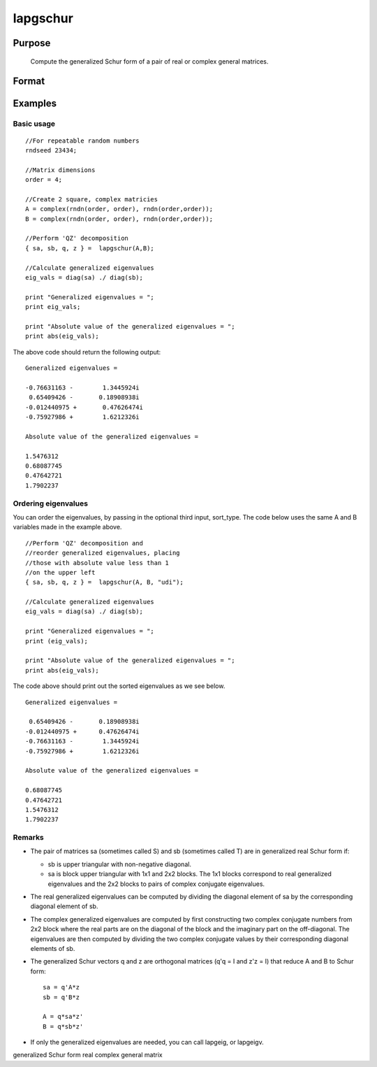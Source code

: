 
lapgschur
==============================================

Purpose
----------------

			Compute the generalized Schur form of a pair of real or complex general matrices.

		

Format
----------------
.. function:: lapgschur(A,  B, sort_type)

    :param A: real or complex general matrix.
    :type A: NxN matrix

    :param B: real or complex general matrix.
    :type B: NxN matrix

    :param sort_type: scalar or string specifying how to sort the eigenvalues. Options include:
        1"udi"Absolute value of the eigenvalue less than 1.0. (Unit disk inside).2"udo"Absolute value of the eigenvalue greater than or equal to 1.0. (Unit disk outside).3"lhp"Value of the real portion of th eigenvalue less than 0. (Left hand plane).4"rhp"Value of the real portion of th eigenvalue greater than 0. (Right hand plane).5"ref"Real eigenvalues first. (Complex portion less than imagtol).6"cef"Complex eigenvalues first. (Complex portion greater than imagtol).
        1
        "udi"
        Absolute value of the eigenvalue less than 1.0. (Unit disk inside).
        2
        "udo"
        Absolute value of the eigenvalue greater than or equal to 1.0. (Unit disk outside).
        3
        "lhp"
        Value of the real portion of th eigenvalue less than 0. (Left hand plane).
        4
        "rhp"
        Value of the real portion of th eigenvalue greater than 0. (Right hand plane).
        5
        "ref"
        Real eigenvalues first. (Complex portion less than imagtol).
        6
        "cef"
        Complex eigenvalues first. (Complex portion greater than imagtol).
    :type sort_type: Optional input

    :param 1: "udi"
        Absolute value of the eigenvalue less than 1.0. (Unit disk inside).
    :type 1: TODO

    :param 2: "udo"
        Absolute value of the eigenvalue greater than or equal to 1.0. (Unit disk outside).
    :type 2: TODO

    :param 3: "lhp"
        Value of the real portion of th eigenvalue less than 0. (Left hand plane).
    :type 3: TODO

    :param 4: "rhp"
        Value of the real portion of th eigenvalue greater than 0. (Right hand plane).
    :type 4: TODO

    :param 5: "ref"
        Real eigenvalues first. (Complex portion less than imagtol).
    :type 5: TODO

    :param 6: "cef"
        Complex eigenvalues first. (Complex portion greater than imagtol).
    :type 6: TODO

    :returns: sa (*NxN matrix*), Schur form of  A, sometimes called S.

    :returns: sb (*NxN matrix*), Schur form of  B, sometimes called T.

    :returns: q (*NxN matrix*), left Schur vectors.

    :returns: z (*NxN matrix*), right Schur vectors.

Examples
----------------

Basic usage
+++++++++++

::

    //For repeatable random numbers
    rndseed 23434;
    
    //Matrix dimensions
    order = 4;
    
    //Create 2 square, complex matricies
    A = complex(rndn(order, order), rndn(order,order));
    B = complex(rndn(order, order), rndn(order,order));
    
    //Perform 'QZ' decomposition
    { sa, sb, q, z } =  lapgschur(A,B);
    
    //Calculate generalized eigenvalues
    eig_vals = diag(sa) ./ diag(sb);
    
    print "Generalized eigenvalues = ";
    print eig_vals;
    
    print "Absolute value of the generalized eigenvalues = ";
    print abs(eig_vals);

The above code should return the following output:

::

    Generalized eigenvalues = 
    
    -0.76631163 -        1.3445924i 
     0.65409426 -       0.18908938i 
    -0.012440975 +       0.47626474i 
    -0.75927986 +        1.6212326i 
    
    Absolute value of the generalized eigenvalues = 
    
    1.5476312 
    0.68087745 
    0.47642721 
    1.7902237

Ordering eigenvalues
++++++++++++++++++++

You can order the eigenvalues, by passing in the optional third input, sort_type. The code below uses the same A and B variables made in the example above.

::

    //Perform 'QZ' decomposition and
    //reorder generalized eigenvalues, placing
    //those with absolute value less than 1
    //on the upper left
    { sa, sb, q, z } =  lapgschur(A, B, "udi");
    
    //Calculate generalized eigenvalues
    eig_vals = diag(sa) ./ diag(sb);
    
    print "Generalized eigenvalues = ";
    print (eig_vals);
    
    print "Absolute value of the generalized eigenvalues = ";
    print abs(eig_vals);

The code above should print out the sorted eigenvalues as we see below.

::

    Generalized eigenvalues = 
    
     0.65409426 -       0.18908938i 
    -0.012440975 +      0.47626474i 
    -0.76631163 -        1.3445924i 
    -0.75927986 +        1.6212326i 
    
    Absolute value of the generalized eigenvalues = 
    
    0.68087745 
    0.47642721 
    1.5476312 
    1.7902237

Remarks
+++++++

-  The pair of matrices sa (sometimes called S) and sb (sometimes called
   T) are in generalized real Schur form if:

   -  sb is upper triangular with non-negative diagonal.
   -  sa is block upper triangular with 1x1 and 2x2 blocks. The 1x1
      blocks correspond to real generalized eigenvalues and the 2x2
      blocks to pairs of complex conjugate eigenvalues.

-  The real generalized eigenvalues can be computed by dividing the
   diagonal element of sa by the corresponding diagonal element of sb.
-  The complex generalized eigenvalues are computed by first
   constructing two complex conjugate numbers from 2x2 block where the
   real parts are on the diagonal of the block and the imaginary part on
   the off-diagonal. The eigenvalues are then computed by dividing the
   two complex conjugate values by their corresponding diagonal elements
   of sb.
-  The generalized Schur vectors q and z are orthogonal matrices (q'q =
   I and z'z = I) that reduce A and B to Schur form:

   ::

          sa = q'A*z
          sb = q'B*z

          A = q*sa*z'
          B = q*sb*z'                 

-  If only the generalized eigenvalues are needed, you can call lapgeig,
   or lapgeigv.

generalized Schur form real complex general matrix
